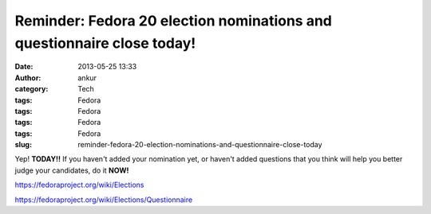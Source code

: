 Reminder: Fedora 20 election nominations and questionnaire close today!
#######################################################################
:date: 2013-05-25 13:33
:author: ankur
:category: Tech
:tags: Fedora
:tags: Fedora
:tags: Fedora
:tags: Fedora
:slug: reminder-fedora-20-election-nominations-and-questionnaire-close-today

Yep! **TODAY!!** If you haven't added your nomination yet, or haven't
added questions that you think will help you better judge your
candidates, do it **NOW!**

https://fedoraproject.org/wiki/Elections

https://fedoraproject.org/wiki/Elections/Questionnaire
